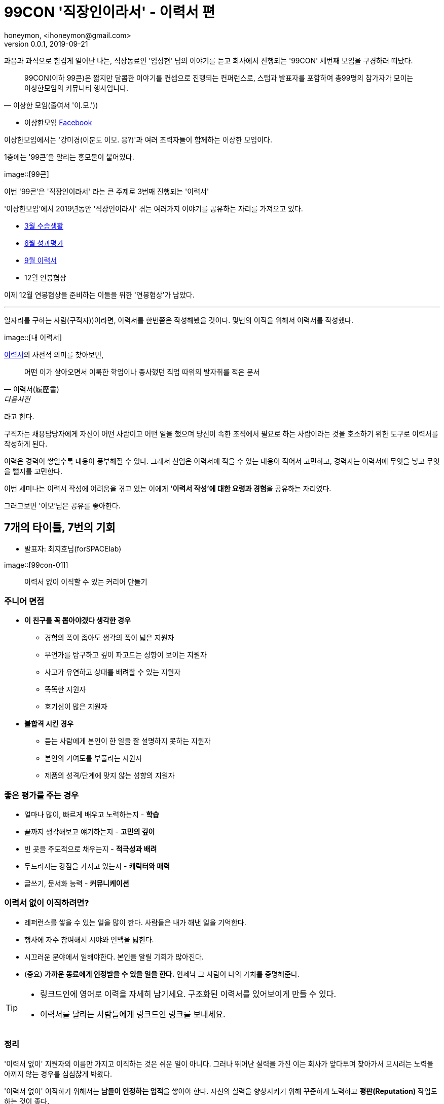 = 99CON '직장인이라서' - 이력서 편
honeymon, <ihoneymon@gmail.com>
v0.0.1, 2019-09-21

과음과 과식으로 힘겹게 일어난 나는, 
직장동료인 '임성현' 님의 이야기를 듣고 회사에서 진행되는 '99CON' 세번째 모임을 구경하러 떠났다.

[QUOTES, 이상한 모임(줄여서 '이.모.'))]
____
99CON(이하 99콘)은 짧지만 달콤한 이야기를 컨셉으로 진행되는 컨퍼런스로, 스탭과 발표자를 포함하여 총99명의 참가자가 모이는 이상한모임의 커뮤니티 행사입니다. 
____

[INFO]
====
* 이상한모임 link:https://www.facebook.com/WEIRDxMEETUP/[Facebook]

이상한모임에서는 '강미경(이분도 이모. 응?)'과 여러 조력자들이 함께하는 이상한 모임이다. 
====

1층에는 '99콘'을 알리는 홍모물이 붙어있다.

image::[99콘]

이번 '99콘'은 '직장인이라서' 라는 큰 주제로 3번째 진행되는 '이력서'

'이상한모임'에서 2019년동안 '직장인이라서' 겪는 여러가지 이야기를 공유하는 자리를 가져오고 있다.

* link:https://www.facebook.com/events/한빛미디어/이상한-99콘-수습생활/782288275453770/[3월 수습생활]
* link:http://minieetea.com/2019/06/archives/5622[6월 성과평가]
* link:https://www.notion.so/3-99-e9730dcfd84f4639a796ed202304b6c2[9월 이력서]
* 12월 연봉협상 

이제 12월 연봉협상을 준비하는 이들을 위한 '연봉협상'가 남았다.

***

일자리를 구하는 사람(구직자))이라면, 이력서를 한번쯤은 작성해봤을 것이다. 몇번의 이직을 위해서 이력서를 작성했다.

image::[내 이력서]

link:https://dic.daum.net/word/view.do?wordid=kkw000204354&supid=kku000259825[이력서]의 사전적 의미를 찾아보면,

[quotes, '이력서(履歷書)', 다음사전]
____
어떤 이가 살아오면서 이룩한 학업이나 종사했던 직업 따위의 발자취를 적은 문서
____

라고 한다. 

구직자는 채용담당자에게 자신이 어떤 사람이고 어떤 일을 했으며 당신이 속한 조직에서 필요로 하는 사람이라는 것을 호소하기 위한 도구로 이력서를 작성하게 된다. 

이력은 경력이 쌓일수록 내용이 풍부해질 수 있다. 그래서 신입은 이력서에 적을 수 있는 내용이 적어서 고민하고, 경력자는 이력서에 무엇을 넣고 무엇을 뺄지를 고민한다.

이번 세미나는 이력서 작성에 어려움을 겪고 있는 이에게 **'이력서 작성'에 대한 요령과 경험**을 공유하는 자리였다.

[COMMENT]
====
그러고보면 '이모'님은 공유를 좋아한다.
====


== 7개의 타이틀, 7번의 기회
* 발표자: 최지호님(forSPACElab)

image::[99con-01]]

[QUOTES]
____
이력서 없이 이직할 수 있는 커리어 만들기
____

=== 주니어 면접
* **이 친구를 꼭 뽑아야겠다 생각한 경우**
** 경험의 폭이 좁아도 생각의 폭이 넓은 지원자
** 무언가를 탐구하고 깊이 파고드는 성향이 보이는 지원자
** 사고가 유연하고 상대를 배려할 수 있는 지원자
** 똑똑한 지원자
** 호기심이 많은 지원자

* **불합격 시킨 경우**
** 듣는 사람에게 본인이 한 일을 잘 설명하지 못하는 지원자
** 본인의 기여도를 부풀리는 지원자
** 제품의 성격/단계에 맞지 않는 성향의 지원자

=== 좋은 평가를 주는 경우
* 얼마나 많이, 빠르게 배우고 노력하는지 - **학습**
* 끝까지 생각해보고 얘기하는지 - **고민의 깊이**
* 빈 곳을 주도적으로 채우는지 - **적극성과 배려**
* 두드러지는 강점을 가지고 있는지 - **캐릭터와 매력**
* 글쓰기, 문서화 능력 - **커뮤니케이션**

=== 이력서 없이 이직하려면?
* 레퍼런스를 쌓을 수 있는 일을 많이 한다. 사람들은 내가 해낸 일을 기억한다.
* 행사에 자주 참여해서 시야와 인맥을 넓힌다.
* 시끄러운 분야에서 일해야한다. 본인을 알릴 기회가 많아진다.
* (중요) [red]#**가까운 동료에게 인정받을 수 있을 일을 한다.**# 언제낙 그 사람이 나의 가치를 증명해준다.

[TIP]
====
* 링크드인에 영어로 이력을 자세히 남기세요. 구조화된 이력서를 있어보이게 만들 수 있다.
* 이력서를 달라는 사람들에게 링크드인 링크를 보내세요.
====

=== 정리
'이력서 없이' 지원자의 이름만 가지고 이직하는 것은 쉬운 일이 아니다. 그러나 뛰어난 실력을 가진 이는 회사가 앞다투며 찾아가서 모시려는 노력을 아끼지 않는 경우를 심심찮게 봐왔다.

'이력서 없이' 이직하기 위해서는 **남들이 인정하는 업적**을 쌓아야 한다. 자신의 실력을 향상시키기 위해 꾸준하게 노력하고 **평판(Reputation)** 작업도 하는 것이 좋다. 

함께 일하는 동료에게 인정받는 것부터 시작하자. 



== 주니어 개발자의 이력서 쓰기
* 발표자: 이동욱님(우아한형제들, jojoldu)

image::[]

[QUOTES, 이동욱(jojoldu)]
____
발표자 개인의 의견입니다. +
회사의 의견이 아니에요.
____


=== 이력서 작성법
* 이력서 문서는 **보는 입장(채용 담당자))에서 편하게!**
** 브라우저로 볼 수 있는 **PDF**
** 절대 [red]#압축하지 말고!#



=== 이력서 구성

[INFO]
====
// 개발자의 이력서
* link:https://jojoldu.github.io/[이동욱 - Java 백엔드 엔지니어 이력서] 
====

* 본인 프로필
* 본인 소개
* 기술스택
* 경력/프로젝트
* 오픈소스

==== 본인 프로필
* 이름, 이메일, 깃허브 - 필수
* 블로그 - 준필수
* 토이 프로젝트 - 있으면 가산점++
* 깃헙 
** 계정 없으면 **빨리 만드세요**.
** 깃헙 TIL(**T**oday **I** **L**earned) 부터 시작

[IMPORT]
====
서류 심사관이 **도박**을 하도록 만들지 마세요.
(동욱님이 오늘 가장 하고 싶은 이야기~)
====

==== 본인 소개
* 일종의 **Summary**
* 어떤 **경험**
* 어떤 **생각**
* 최대한 **숫자**로 표현ㅅ
* 피해야할 단어
** 열정/노력/도전 정신 등

==== 기술스택
* 1~2번 써본 기술은 언급하지 않는다
* 주력 기술들만 언급하자.

==== 경력/프로젝트
* 질문하면 답변할 수 있는 프로젝트만
* 맡은 **개발 파트 요약**
* 프로젝트에서 특히 **강조하고 싶은 것**
* **성과/실적**도 있다면 추가
* 가능하다면 **증빙 링크!**
* 양이 부족하다면
** 교육/스터디로 간을 맞추자.
* 혼자서 MSA 연습 중이라는 말은 하지 말자.
** 탄탄한 기본기를 원한다. 

==== 오픈소스
* 스타가 적어도 코드가 있는 저장소가 좋다.
* 포트폴리오
** 개발자로서 역량

=== 창천향로 가라사대!
[QUOTES, 이동욱(jojoldu)]
____
(이력서를)      잘 쓰려면 +
(좋은 개발자로) 잘 살아야 한다.
____

좋은 개발자가 되기 위한 노력이 우선이지,
이력서를 채우는 것이 우선이 되어서는 안된다.

=== 정리
개발자는 코딩은 하는데 글쓰기를 못한다(?). 개발자 중 상당수는 문서화를 어렵다고 한다. 조금 어려울 수는 있지만 양식을 가지고 있다면 조금은 수월하게 접근할 수 있다.

이력서도 그런 맥락에서 보자. 아무 것도 없는 무에서 시행착오를 겪어가면서 하나하나 채워가는 것보다는, 범용적인 양식의 이력서를 가져와 자신의 경력에 맞춰 채워나가는 것이 효과적이다. 그런 와중에도 개인별로 이력을 기술하는 모습은 서로 차이가 난다. 


[NOTE]
====
'보기좋은' 이력서를 작성하기 위해 노력하기보다는
'보고싶은' 이력서를 작성할 수 있는 좋은 개발경력을 쌓길 바란다.
====



== 패널토크 Q&A
* 참여자: 강미경님, 최지호님, 이동욱님

* Q) **어떤 것을 남기고, 어떤걸 빼야하는지 어렵다.**
+
자기를 분석하는 

* Q) **비전공자로 개발을 하고 있습니다. 전공지식이 없는 것을 어떻게 보완해야할 지 막막하다.**
+
부족한 건 돈으로 때운다!

* Q) **지원동기를 어떻게 써야하는가?**
+
내가 좋아하는 곳에서 만드는 제품에 대해서 잘 알고 해야한다.

* Q) ***목표하는 직무에 대한 업무경험이 없다면...**
+
포트폴리오, 프로토타이핑을 통해서 경험을 쌓아간다.

* Q) **본인과 맞는 회사인지 어떻게 할 수 있나요?**
+
어떤 회사가 나랑 맞는 지 정리해보는 것이 좋다.

* Q) **지금 프로젝트르 진행하고 있는데, 중간에 퇴사하게 되면 민폐가 되지는 않나요?**
+
그런 걱정은 노노~ 그래도 회사는 잘 돌아간다.

[NOTE]
====
패널토크에서 질문을 보면, 몇 년이 흘러도 구직자들이 궁금한 건 비슷하다는 생각이 든다.

이 질문에 대한 내 답변도 기회가 오면 적어봐야겠다.
====


== 미래를 준비하는 자세
* 발표자: 신예진님(에멘탈)

image::/[]

[IMPORTANT]
====
포트폴리오를 어떻게 만들고 지속할 것인가
====

=== 임원 입장에서 +a 주고 싶은 이력서
* 이력서의 핵심과 상세를 나누기
** 꼭 전달하고 싶은 핵심되는 요소를 상단에 짧고 집중력 있게
** 채용 담다앚는 모든 이력서를 집중력 있게 읽지 않는다.
** 정리된 상세 영역은 하나의 포트폴리오
* 이전 회사 포트폴리오를 넣는다면 보안에 신경쓰기
** 전 회사를 먼저 비판하는건 자제

[COMMENT]
====
나는 부사장님하고 안맞았다고 이야기하면서 면접봤다. 두둥.
====

=== 정리
자신이 쌓아오던 경력과는 전혀 다른 분야로 진출하게 되었을 때를 고민하고는 한다. '스쿠바 다이빙 강사' 혹은 '여행 칼럼리스트' 혹은 '가죽이나 목공 전문가' 등을 고려한다. **업종변경**을 위해서는 충분한 포트폴리오(Portfolio)를 만들기 위해서는 실력과 평판작업이 필요하다. 요즘은 그런 평판작업을 하기 좋다.


== 눈 떠보니 PM
* 발표자: 구자경님(하이퍼커넥트)

image::/[]

[QUOTE]
____
자기가 하고 싶은 일을 찾아가는 과정으로 이력 채우기
____

자신이 가고자 하는 업종에 자신이 적합한 능력이나 경험을 가지고 있는지 **자기분석**을 세밀하게 하고 전략을 세워 임하는 것이 중요하다.



== SI 탈출기
* 발표자: 황건구님(마켓컬리)

image::/[]

[QUOTE]
____
다른 업종으로 이직하기 위한 이력서
____

=== 탈출
* 하고 싶은 거 "꾸준히
* "다른" 사람들을 만나라.
* 직장을 다니고 있으면 그만두지 마라.

=== 정리
SI 프로젝트를 전전하던 개발자가 그 곳을 벗어나기 위한 여정을 살펴볼 수 있는 좋은 발표였다. 자신이 가고자 하는 목표를 정하고 꾸준하게 밀고나가는 모습이 멋진 개발자였다.

가끔 '해보지 않고 안된다'고 이야기 하는 사람들을 보면 답답함을 느낀다. 생각보다 그런 사람들이 많다(나를 포함해서...).

자신이 벗어나고 싶은 의지를 계속 복돋으면서 왕성하게 활동하는 멋진 개발자를 보았다.


== 이렇게 고쳐보자! 개발자 이력서 작성 TIPS
* 발표자: 김슬기님(프로그래머스)

image::/[]
// 이력서 개선하기

[IMPORTANT]
====
* 이력서를 **있어보이게** 하자는 것이 아님
* 나의 실제 발자취와 현상황을 '잘 드러내자'는 것임
====

=== 일반적인 구성요소
. 간략한 개인정보
. 기술스택
. 경력사항
. 프로젝트
. 교육, 외부활동
. 외국어 수상, 자격증, 출판

==== 기술스택
*  이력서 작성시 생각할 점
내가 정말 **쓸 줄 아는 기술** 위조로
내 **주력 분야**가 드러나도록.

1. 가장 상위 기술 1~2개

==== 경력사항
* 이 사람이 팀에 들어와서 **바로 무슨 일을 할 수 있을지** 판단하는 **근거**
* 팀 내에서 역할, 개발경험, 기여, 세부 기술
* 이전 회사 프로젝트 소개쓰지 않기

==== 프로젝트
* 부족함을 채울 최고의 비기
* 신입에겐 당연히 중요
* 분야를 바꾸려는 경력에게도 매우 중요
* 부족함을 채울 수 있는 경우

* 프로젝트 접근 방식
** 가장 편한 접근
*** 따라하기
*** 교육 과정 등에 등록했을 때 주어지는 과제 발전시키기
** 조금 노력해야하는 접근
*** 팀을 꾸리고, 주제부터 고민해나가며 진행하기
*** 기존 기술의 문제점을 보완하고

=== 주의사항
* 부족함을 가리려 정보를 마구 나열하지 말기
** 수많은 이력서를 검토하는 입장에서는 계속 읽어나갈지 수 초내에 결정
* 이전 회사 홍보말고 본인의 역할 드러내기
* 사이드 프로젝트 제대로 관리해두기
** 비전공, 업계이동, 포지션 이동의 경우 절실
** 프로젝트 유무도 중요, 관리 상태도 중요
* 감상적 표현 줄이고 **기술 위조**로

=== 정리
프로그래머스(link:https://programmers.co.kr/[])라는 서비스를 처음 알았다. 쓸만한 사람을 찾는 회사에게는 매력적인 서비스로 보인다. 
가입하려고 하다가 깃헙 로그인이 계속 반복되어서 3번 시도하다가 포기했지만 나중에 다시 한번 시도해봐야겠다.


*** 

이 강연이 있은 후에 핸즈온랩으로 이력서 첨삭지도가 있었다고 한다. 멘토로 참가혀섰던 분도 뿌듯하여 '긍정의 에너지'를 충전받았다고 하신다. 이런 기회가 흔하게 찾아오지 않는다.

간절히 원한다면 적극적으로 도전하자.

== 소감
게임에는 '네임드(Named)' 라는 정예몹이 있다. 게임을 하는 사람들도 이 '네임드' 몹은 이름을 기억한다.

이직을 쉽게할 수 있는 가장 좋은 방법은 '평판'을 쌓는 것이다. 자신이 가고자 하는 분야에서, 자신의 이릉믈 대면, 누구나 "아!" 하고 알 수 있는 사람이 되어야 한다. 혹은 그런 사람이 알고 있는 사람이 되어야 한다. 평판작업을 위해서는 꾸준하게 자신의 실력을 향상시키고 그 과정에서 생기는 다양한 부산물을 사람들에게 알리고 홍보하는 것이 중요하다.

요즘 개발자 커뮤니티를 보면, 자신이 공부하면서 정리한 내용과 프로젝트를, 적극적으로 홍보하는 이들을 볼 수 있다. 그들의 산출물은 그렇게 사람들 사이에 공유되어 퍼져나가면서 그 사람의 평판을 조금씩 확대시킨다.

link:http://www.yes24.com/Product/Goods/4515229['꾸준함을 이길 그 어떤 재주도 없다'] 라는 책을 읽은 후에는, '꾸준함'이 가지는 강력함을 새삼 느끼게 된다.

[NOTE]
====
요즘에는 게으름이 하늘을 찌른다. 두두둥...
====

자신이 쌓아온 경력을 +
인사채용자에게 **'잘 드러내는'** 이력서를 작성하려면 +
**좋은 경험**을 가져야 한다. 

**좋은 경험**을 가지기 위해서는, +
자신이 얻은 경험을 잘 정리하여 기록하고 공유해야 한다.

이런 작업이 반복되면, +
자신의 평판이 높아지고, +
이력서에 기술된 내용이 아닌 **나**라는 브랜드로 상대를 매료시킬 수 있길 바란다.

그런 의미에서 보면, +
나는 **허니몬(Honeymon)** 이라는 브랜드를 만들어 가고 있다.

요즘은 노는 게 너무 좋...


== 참고
* link:https://blog.outsider.ne.kr/1234[이력서 - Outsideris]]
* link:https://blog.outsider.ne.kr/1223[KSUG 세미나에서 발표한 "더 나은 개발자 되기"]
* link:https://jojoldu.github.io/[이동욱 - Java 백엔드 엔지니어 이력서] 
* link:https://jojoldu.tistory.com/24[2016/6/19 먹고 코딩하고 사랑하기, 오래하려면 어떻게 해야할까 by KSUG 참여 후기]
* link:http://woowabros.github.io/experience/2017/07/17/resume.html[이직초보 어느 개발자의 이력서 만들기 - 구인본(우아한형제들)]